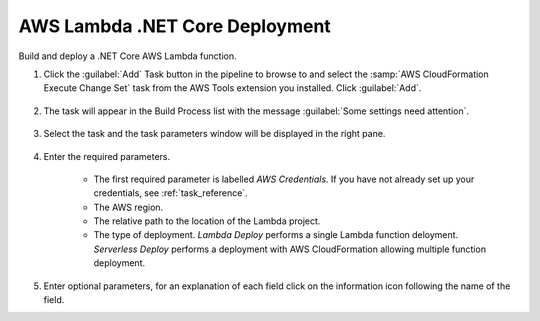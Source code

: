 .. Copyright 2010-2017 Amazon.com, Inc. or its affiliates. All Rights Reserved.

   This work is licensed under a Creative Commons Attribution-NonCommercial-ShareAlike 4.0
   International License (the "License"). You may not use this file except in compliance with the
   License. A copy of the License is located at http://creativecommons.org/licenses/by-nc-sa/4.0/.

   This file is distributed on an "AS IS" BASIS, WITHOUT WARRANTIES OR CONDITIONS OF ANY KIND,
   either express or implied. See the License for the specific language governing permissions and
   limitations under the License.

.. _lambda-deploy:

###############################
AWS Lambda .NET Core Deployment
###############################

.. meta::
   :description: Using the tasks in the AWS Extensions to  Visual Studio Team System
   :keywords: extensions, tasks

Build and deploy a .NET Core AWS Lambda function.

#.  Click the :guilabel:`Add` Task button in the pipeline to browse to and select the :samp:`AWS CloudFormation Execute Change Set` 
    task from the AWS Tools extension you installed. Click :guilabel:`Add`.

       .. image:: images/AwsLambdaDeployList.png
          :alt: Select Aws Lambda Deploy
          
#.  The task will appear in the Build Process list with the message :guilabel:`Some settings need attention`. 

       .. image:: images/AwsLambdaDeployList.png
          :alt: Aws Aws Lambda Deploy      
          
#.  Select the task and the task parameters window will be displayed in the right pane.
          
       .. image:: images/AwsLambdaDeployScreen.png
          :alt: Aws Aws Lambda Deploy parameters      
          
#.  Enter the required parameters.

        * The first required parameter is labelled *AWS Credentials*. If you have not already set up your 
          credentials, see :ref:`task_reference`.   
        * The AWS region.
        * The relative path to the location of the Lambda project.
        * The type of deployment. *Lambda Deploy* performs a single Lambda function deloyment.
          *Serverless Deploy* performs a deployment with AWS CloudFormation allowing multiple function deployment.
          
#.  Enter optional parameters, for an explanation of each field click on the information icon following the name of the field.
    
    